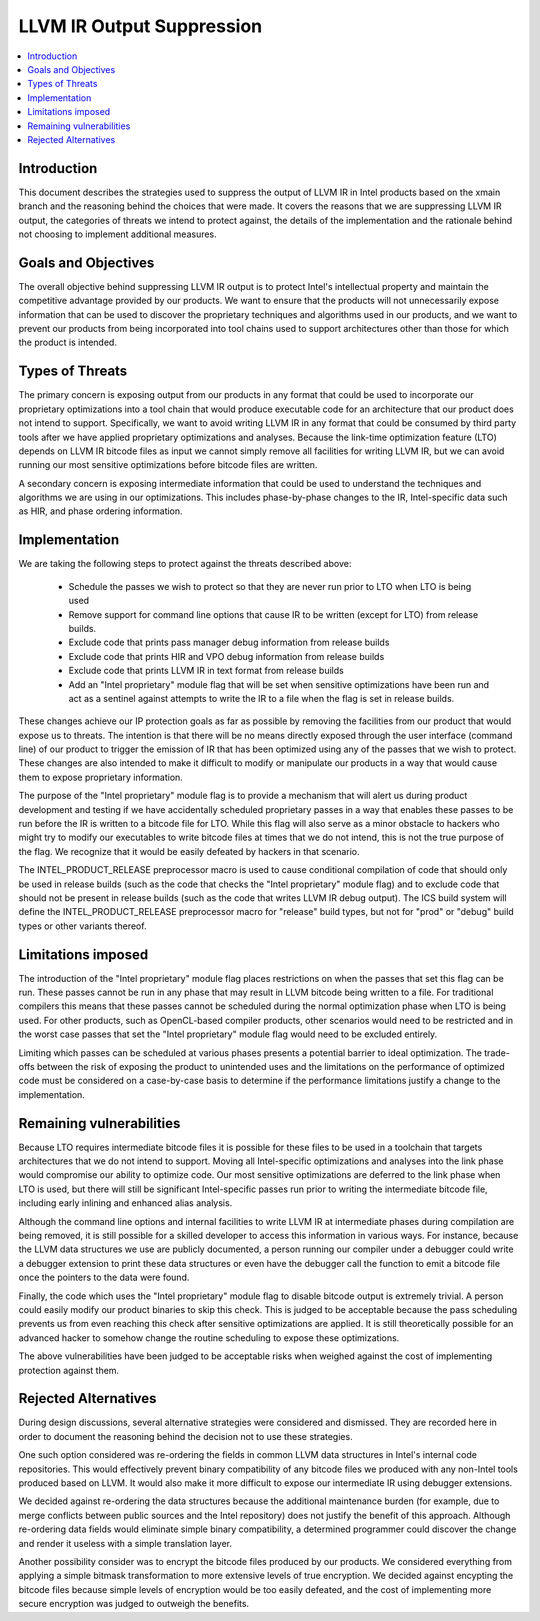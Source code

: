 ==========================
LLVM IR Output Suppression
==========================

.. contents::
   :local:

Introduction
============

This document describes the strategies used to suppress the output of LLVM IR
in Intel products based on the xmain branch and the reasoning behind the choices
that were made.  It covers the reasons that we are suppressing LLVM IR output,
the categories of threats we intend to protect against, the details of the
implementation and the rationale behind not choosing to implement additional
measures.

Goals and Objectives
====================

The overall objective behind suppressing LLVM IR output is to protect Intel's
intellectual property and maintain the competitive advantage provided by our
products.  We want to ensure that the products will not unnecessarily expose
information that can be used to discover the proprietary techniques and
algorithms used in our products, and we want to prevent our products from being
incorporated into tool chains used to support architectures other than those
for which the product is intended.


Types of Threats
================

The primary concern is exposing output from our products in any format that
could be used to incorporate our proprietary optimizations into a tool chain
that would produce executable code for an architecture that our product does
not intend to support.  Specifically, we want to avoid writing LLVM IR in any
format that could be consumed by third party tools after we have applied
proprietary optimizations and analyses.  Because the link-time optimization
feature (LTO) depends on LLVM IR bitcode files as input we cannot simply remove
all facilities for writing LLVM IR, but we can avoid running our most sensitive
optimizations before bitcode files are written.

A secondary concern is exposing intermediate information that could be used to
understand the techniques and algorithms we are using in our optimizations.
This includes phase-by-phase changes to the IR, Intel-specific data such as HIR,
and phase ordering information.

Implementation
==============

We are taking the following steps to protect against the threats described
above:

 - Schedule the passes we wish to protect so that they are never run prior to
   LTO when LTO is being used
 - Remove support for command line options that cause IR to be written (except
   for LTO) from release builds.
 - Exclude code that prints pass manager debug information from release builds
 - Exclude code that prints HIR and VPO debug information from release builds
 - Exclude code that prints LLVM IR in text format from release builds
 - Add an "Intel proprietary" module flag that will be set when sensitive
   optimizations have been run and act as a sentinel against attempts to write
   the IR to a file when the flag is set in release builds.

These changes achieve our IP protection goals as far as possible by removing
the facilities from our product that would expose us to threats.  The intention
is that there will be no means directly exposed through the user interface
(command line) of our product to trigger the emission of IR that has been
optimized using any of the passes that we wish to protect.  These changes are
also intended to make it difficult to modify or manipulate our products in a
way that would cause them to expose proprietary information.

The purpose of the "Intel proprietary" module flag is to provide a mechanism
that will alert us during product development and testing if we have
accidentally scheduled proprietary passes in a way that enables these passes to
be run before the IR is written to a bitcode file for LTO.  While this flag
will also serve as a minor obstacle to hackers who might try to modify our
executables to write bitcode files at times that we do not intend, this is not
the true purpose of the flag.  We recognize that it would be easily defeated by
hackers in that scenario.

The INTEL_PRODUCT_RELEASE preprocessor macro is used to cause conditional
compilation of code that should only be used in release builds (such as the
code that checks the "Intel proprietary" module flag) and to exclude code
that should not be present in release builds (such as the code that writes
LLVM IR debug output).  The ICS build system will define the
INTEL_PRODUCT_RELEASE preprocessor macro for "release" build types, but not
for "prod" or "debug" build types or other variants thereof.

Limitations imposed
===================

The introduction of the "Intel proprietary" module flag places restrictions on
when the passes that set this flag can be run.  These passes cannot
be run in any phase that may result in LLVM bitcode being written to a file.
For traditional compilers this means that these passes cannot be scheduled
during the normal optimization phase when LTO is being used.  For other
products, such as OpenCL-based compiler products, other scenarios would need
to be restricted and in the worst case passes that set the "Intel proprietary"
module flag would need to be excluded entirely.

Limiting which passes can be scheduled at various phases presents a potential
barrier to ideal optimization.  The trade-offs between the risk of exposing
the product to unintended uses and the limitations on the performance of
optimized code must be considered on a case-by-case basis to determine if
the performance limitations justify a change to the implementation.

Remaining vulnerabilities
=========================

Because LTO requires intermediate bitcode files it is possible for these files
to be used in a toolchain that targets architectures that we do not intend to
support.  Moving all Intel-specific optimizations and analyses into the link
phase would compromise our ability to optimize code.  Our most sensitive
optimizations are deferred to the link phase when LTO is used, but there will
still be significant Intel-specific passes run prior to writing the intermediate
bitcode file, including early inlining and enhanced alias analysis.

Although the command line options and internal facilities to write LLVM IR at
intermediate phases during compilation are being removed, it is still possible
for a skilled developer to access this information in various ways.  For
instance, because the LLVM data structures we use are publicly documented, a
person running our compiler under a debugger could write a debugger extension
to print these data structures or even have the debugger call the function to
emit a bitcode file once the pointers to the data were found.

Finally, the code which uses the "Intel proprietary" module flag to disable
bitcode output is extremely trivial.  A person could easily modify our
product binaries to skip this check.  This is judged to be acceptable because
the pass scheduling prevents us from even reaching this check after sensitive
optimizations are applied.  It is still theoretically possible for an
advanced hacker to somehow change the routine scheduling to expose these
optimizations.

The above vulnerabilities have been judged to be acceptable risks when weighed
against the cost of implementing protection against them.

Rejected Alternatives
=====================

During design discussions, several alternative strategies were considered and
dismissed.  They are recorded here in order to document the reasoning behind
the decision not to use these strategies.

One such option considered was re-ordering the fields in common LLVM data
structures in Intel's internal code repositories.  This would effectively
prevent binary compatibility of any bitcode files we produced with any
non-Intel tools produced based on LLVM.  It would also make it more difficult
to expose our intermediate IR using debugger extensions.

We decided against re-ordering the data structures because the additional
maintenance burden (for example, due to merge conflicts between public
sources and the Intel repository) does not justify the benefit of this
approach.  Although re-ordering data fields would eliminate simple binary
compatibility, a determined programmer could discover the change and
render it useless with a simple translation layer.

Another possibility consider was to encrypt the bitcode files produced by
our products.  We considered everything from applying a simple bitmask
transformation to more extensive levels of true encryption.  We decided
against encypting the bitcode files because simple levels of encryption
would be too easily defeated, and the cost of implementing more secure
encryption was judged to outweigh the benefits.

